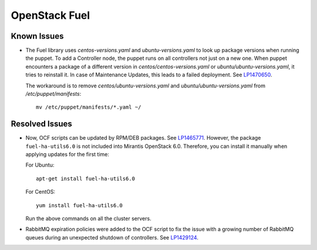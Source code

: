 .. _updates-fuel-rn:

OpenStack Fuel
--------------

Known Issues
++++++++++++

* The Fuel library uses `centos-versions.yaml` and
  `ubuntu-versions.yaml` to look up package versions when running the
  puppet. To add a Controller node, the puppet runs on all controllers
  not just on a new one. When puppet encounters a package of a
  different version in `centos/centos-versions.yaml` or
  `ubuntu/ubuntu-versions.yaml`, it tries to reinstall it. In case of
  Maintenance Updates, this leads to a failed deployment. See `LP1470650`_.

  The workaround is to remove `centos/ubuntu-versions.yaml` and
  `ubuntu/ubuntu-versions.yaml` from `/etc/puppet/manifests`::

    mv /etc/puppet/manifests/*.yaml ~/

Resolved Issues
+++++++++++++++

* Now, OCF scripts can be updated by RPM/DEB packages. See `LP1465771`_.
  However, the package ``fuel-ha-utils6.0`` is not included into
  Mirantis OpenStack 6.0. Therefore, you can install it manually when
  applying updates for the first time:

  For Ubuntu::

   apt-get install fuel-ha-utils6.0

  For CentOS::

   yum install fuel-ha-utils6.0

  Run the above commands on all the cluster servers.

* RabbitMQ expiration policies were added to the OCF script to fix
  the issue with a growing number of RabbitMQ queues during an
  unexpected shutdown of controllers. See `LP1429124`_.

.. _`LP1470650`: https://bugs.launchpad.net/fuel/+bug/1470650
.. _`LP1465771`: https://bugs.launchpad.net/fuel/+bug/1465771
.. _`LP1429124`: https://bugs.launchpad.net/fuel/+bug/1429124
